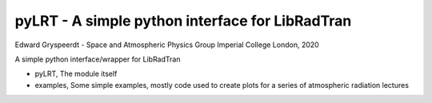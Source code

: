 pyLRT - A simple python interface for LibRadTran
------------------------------------------------
Edward Gryspeerdt - Space and Atmospheric Physics Group Imperial College London, 2020

A simple python interface/wrapper for LibRadTran

- pyLRT, The module itself
- examples, Some simple examples, mostly code used to create plots for a series of atmospheric radiation lectures
